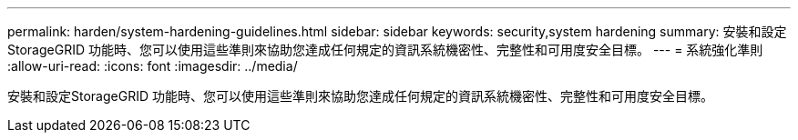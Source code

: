 ---
permalink: harden/system-hardening-guidelines.html 
sidebar: sidebar 
keywords: security,system hardening 
summary: 安裝和設定StorageGRID 功能時、您可以使用這些準則來協助您達成任何規定的資訊系統機密性、完整性和可用度安全目標。 
---
= 系統強化準則
:allow-uri-read: 
:icons: font
:imagesdir: ../media/


[role="lead"]
安裝和設定StorageGRID 功能時、您可以使用這些準則來協助您達成任何規定的資訊系統機密性、完整性和可用度安全目標。
